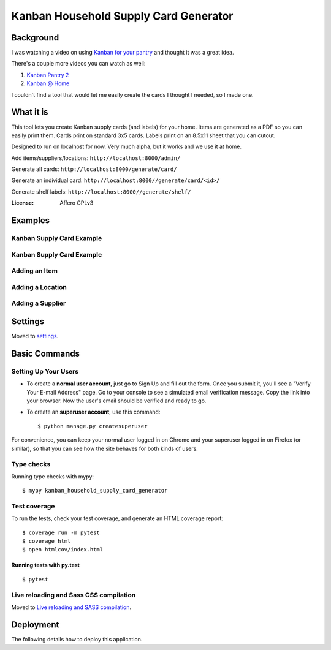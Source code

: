 Kanban Household Supply Card Generator
======================================

Background
------------------
I was watching a video on using `Kanban for your pantry <https://www.youtube.com/watch?v=MC7cRwiAmAI>`_ and thought it was a great idea.

There's a couple more videos you can watch as well:

#. `Kanban Pantry 2 <https://www.youtube.com/watch?v=EKwCCOBVM7Y>`_
#. `Kanban @ Home <https://www.youtube.com/watch?v=j9Xs0h0f0rM&t=14s>`_

I couldn't find a tool that would let me easily create the cards I thought I needed, so I made one.

What it is
---------------------
This tool lets you create Kanban supply cards (and labels) for your home. Items are generated as a PDF so you can easily print them. Cards print on standard 3x5 cards. Labels print on an 8.5x11 sheet that you can cutout.

Designed to run on localhost for now. Very much alpha, but it works and we use it at home.

Add items/suppliers/locations: ``http://localhost:8000/admin/``

Generate all cards: ``http://localhost:8000/generate/card/``

Generate an individual card: ``http://localhost:8000//generate/card/<id>/``

Generate shelf labels: ``http://localhost:8000//generate/shelf/``



.. image:: https://img.shields.io/badge/built%20with-Cookiecutter%20Django-ff69b4.svg?logo=cookiecutter
     :target: https://github.com/cookiecutter/cookiecutter-django/
     :alt: Built with Cookiecutter Django
.. image:: https://img.shields.io/badge/code%20style-black-000000.svg
     :target: https://github.com/ambv/black
     :alt: Black code style

:License: Affero GPLv3

Examples
--------

Kanban Supply Card Example
^^^^^^^^^^^^^^^^^^^^^^^^^^
.. image:: docs/images/labels_card_example.png
    :alt: Example Kanban Card



Kanban Supply Card Example
^^^^^^^^^^^^^^^^^^^^^^^^^^
.. image:: docs/images/labels_shelf_example.png
    :alt: Example of shelf labels

Adding an Item
^^^^^^^^^^^^^^
.. image:: docs/images/add_change_item.png
    :alt: Screenshot of the add/change item screen

Adding a Location
^^^^^^^^^^^^^^^^^
.. image:: docs/images/add_change_location.png
    :alt: Screenshot of the add/change location screen

Adding a Supplier
^^^^^^^^^^^^^^^^^
.. image:: docs/images/add_change_supplier.png
    :alt: Screenshot of the add/change supplier screen

Settings
--------

Moved to settings_.

.. _settings: http://cookiecutter-django.readthedocs.io/en/latest/settings.html

Basic Commands
--------------

Setting Up Your Users
^^^^^^^^^^^^^^^^^^^^^

* To create a **normal user account**, just go to Sign Up and fill out the form. Once you submit it, you'll see a "Verify Your E-mail Address" page. Go to your console to see a simulated email verification message. Copy the link into your browser. Now the user's email should be verified and ready to go.

* To create an **superuser account**, use this command::

    $ python manage.py createsuperuser

For convenience, you can keep your normal user logged in on Chrome and your superuser logged in on Firefox (or similar), so that you can see how the site behaves for both kinds of users.

Type checks
^^^^^^^^^^^

Running type checks with mypy:

::

  $ mypy kanban_household_supply_card_generator

Test coverage
^^^^^^^^^^^^^

To run the tests, check your test coverage, and generate an HTML coverage report::

    $ coverage run -m pytest
    $ coverage html
    $ open htmlcov/index.html

Running tests with py.test
~~~~~~~~~~~~~~~~~~~~~~~~~~

::

  $ pytest

Live reloading and Sass CSS compilation
^^^^^^^^^^^^^^^^^^^^^^^^^^^^^^^^^^^^^^^

Moved to `Live reloading and SASS compilation`_.

.. _`Live reloading and SASS compilation`: http://cookiecutter-django.readthedocs.io/en/latest/live-reloading-and-sass-compilation.html

Deployment
----------

The following details how to deploy this application.


